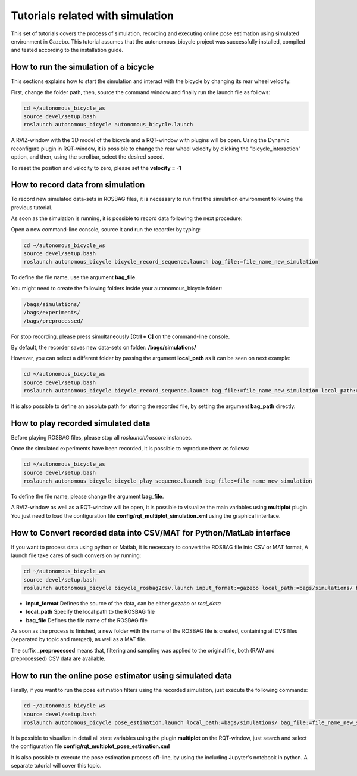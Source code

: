 Tutorials related with simulation
=================================

This set of tutorials covers the process of simulation, recording and executing online pose estimation using simulated environment in Gazebo.
This tutorial assumes that the autonomous_bicycle project was successfully installed, compiled and tested according to the installation guide.

How to run the simulation of a bicycle
^^^^^^^^^^^^^^^^^^^^^^^^^^^^^^^^^^^^^^

This sections explains how to start the simulation and interact with the bicycle by changing its rear wheel velocity.

First, change the folder path, then, source the command window and finally run the launch file as follows:

.. code-block:: none

    cd ~/autonomous_bicycle_ws
    source devel/setup.bash
    roslaunch autonomous_bicycle autonomous_bicycle.launch

A RVIZ-window with the 3D model of the bicycle and a RQT-window with plugins will be open.
Using the Dynamic reconfigure plugin in RQT-window, it is possible to change the rear wheel velocity
by clicking the "bicycle_interaction" option, and then, using the scrollbar, select the desired speed.

To reset the position and velocity to zero, please set the **velocity = -1**

How to record data from simulation
^^^^^^^^^^^^^^^^^^^^^^^^^^^^^^^^^^

To record new simulated data-sets in ROSBAG files, it is necessary to run first the simulation environment following the previous tutorial.

As soon as the simulation is running, it is possible to record data following the next procedure:

Open a new command-line console, source it and run the recorder by typing:

.. code-block:: none

    cd ~/autonomous_bicycle_ws
    source devel/setup.bash
    roslaunch autonomous_bicycle bicycle_record_sequence.launch bag_file:=file_name_new_simulation

To define the file name, use the argument **bag_file**.

You might need to create the following folders inside your autonomous_bicycle folder:

.. code-block:: none

    /bags/simulations/
    /bags/experiments/
    /bags/preprocessed/

For stop recording, please press simultaneously **[Ctrl + C]** on the command-line console.

By default, the recorder saves new data-sets on folder: **/bags/simulations/**

However, you can select a different folder by passing the argument **local_path** as it can be seen on next example:

.. code-block:: none

    cd ~/autonomous_bicycle_ws
    source devel/setup.bash
    roslaunch autonomous_bicycle bicycle_record_sequence.launch bag_file:=file_name_new_simulation local_path:=bags/tests/

It is also possible to define an absolute path for storing the recorded file, by setting the argument **bag_path** directly.

How to play recorded simulated data
^^^^^^^^^^^^^^^^^^^^^^^^^^^^^^^^^^^

Before playing ROSBAG files, please stop all *roslaunch/roscore* instances.

Once the simulated experiments have been recorded, it is possible to reproduce them as follows:

.. code-block:: none

    cd ~/autonomous_bicycle_ws
    source devel/setup.bash
    roslaunch autonomous_bicycle bicycle_play_sequence.launch bag_file:=file_name_new_simulation

To define the file name, please change the argument **bag_file**.

A RVIZ-window as well as a RQT-window will be open, it is possible to visualize the main variables using **multiplot** plugin.
You just need to load the configuration file **config/rqt_multiplot_simulation.xml** using the graphical interface.

How to Convert recorded data into CSV/MAT for Python/MatLab interface
^^^^^^^^^^^^^^^^^^^^^^^^^^^^^^^^^^^^^^^^^^^^^^^^^^^^^^^^^^^^^^^^^^^^^

If you want to process data using python or Matlab, it is necessary to convert the ROSBAG file into CSV or MAT format,
A launch file take cares of such conversion by running:

.. code-block:: none

    cd ~/autonomous_bicycle_ws
    source devel/setup.bash
    roslaunch autonomous_bicycle bicycle_rosbag2csv.launch input_format:=gazebo local_path:=bags/simulations/ bag_file:=file_name_new_simulation

- **input_format** Defines the source of the data, can be either *gazebo* or *real_data*
- **local_path** Specify the local path to the ROSBAG file
- **bag_file** Defines the file name of the ROSBAG file

As soon as the process is finished, a new folder with the name of the ROSBAG file is created, containing all CVS files (separated by topic and merged),
as well as a MAT file.

The suffix **_preprocessed** means that, filtering and sampling was applied to the original file, both (RAW and preprocessed)
CSV data are available.

How to run the online pose estimator using simulated data
^^^^^^^^^^^^^^^^^^^^^^^^^^^^^^^^^^^^^^^^^^^^^^^^^^^^^^^^^

Finally,  if you want to run the pose estimation filters using the recorded simulation, just execute the following commands:

.. code-block:: none

    cd ~/autonomous_bicycle_ws
    source devel/setup.bash
    roslaunch autonomous_bicycle pose_estimation.launch local_path:=bags/simulations/ bag_file:=file_name_new_simulation

It is possible to visualize in detail all state variables using the plugin **multiplot** on the RQT-window, just search and select the configuration file
**config/rqt_multiplot_pose_estimation.xml**

It is also possible to execute the pose estimation process off-line, by using the including Jupyter's notebook in python.
A separate tutorial will cover this topic.
